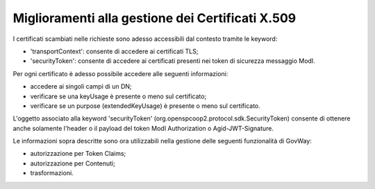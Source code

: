 Miglioramenti alla gestione dei Certificati X.509
------------------------------------------------------------------

I certificati scambiati nelle richieste sono adesso accessibili dal contesto tramite le keyword:

- 'transportContext': consente di accedere ai certificati TLS;
- 'securityToken': consente di accedere ai certificati presenti nei token di sicurezza messaggio ModI.

Per ogni certificato è adesso possibile accedere alle seguenti informazioni:

- accedere ai singoli campi di un DN;
- verificare se una keyUsage è presente o meno sul certificato;
- verificare se un purpose (extendedKeyUsage) è presente o meno sul certificato.

L'oggetto associato alla keyword 'securityToken' (org.openspcoop2.protocol.sdk.SecurityToken) consente di ottenere anche solamente l'header o il payload del token ModI Authorization o Agid-JWT-Signature.

Le informazioni sopra descritte sono ora utilizzabili nella gestione delle seguenti funzionalità di GovWay:

- autorizzazione per Token Claims;

- autorizzazione per Contenuti;

- trasformazioni.
